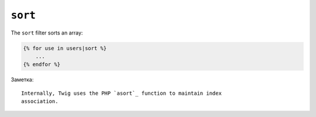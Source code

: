 ``sort``
========

The ``sort`` filter sorts an array:

.. code-block:: jinja

    {% for use in users|sort %}
        ...
    {% endfor %}

Заметка::

    Internally, Twig uses the PHP `asort`_ function to maintain index
    association.

.. _`asort`: http://php.net/asort
